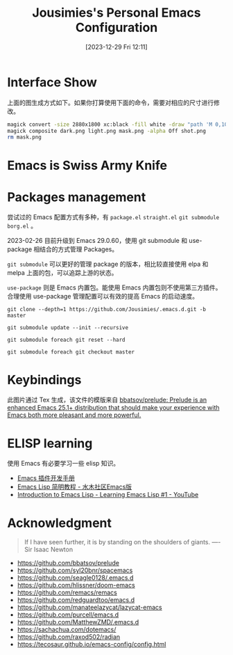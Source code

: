 #+TITLE: Jousimies's Personal Emacs Configuration
#+DATE: [2023-12-29 Fri 12:11]

* Interface Show
#+ATTR_ORG: :width 800px
#+ATTR_HTML: :width 1000px
[[file:src/interface.png]]
上面的图生成方式如下。如果你打算使用下面的命令，需要对相应的尺寸进行修改。
#+begin_src bash
  magick convert -size 2880x1800 xc:black -fill white -draw "path 'M 0,100 C 1000,200 800,1600 2880,1700 V 1800 H 2880 V 0 H 0'" mask.png
  magick composite dark.png light.png mask.png -alpha Off shot.png
  rm mask.png
#+end_src
* Emacs is Swiss Army Knife
#+NAME: Awesome emacs
#+CAPTION: What Emacs can do
#+ATTR_ORG: :width 500px
#+ATTR_HTML: :width 500px
[[file:src/emacscando.png]]

* Packages management
尝试过的 Emacs 配置方式有多种，有 ~package.el~ ~straight.el~ ~git submodule~ ~borg.el~ 。

2023-02-26 目前升级到 Emacs 29.0.60，使用 git submodule 和 use-package 相结合的方式管理 Packages。

~git submodule~ 可以更好的管理 package 的版本，相比较直接使用 elpa 和 melpa 上面的包，可以追踪上游的状态。

=use-package= 则是 Emacs 内置包。能使用 Emacs 内置包则不使用第三方插件。合理使用 use-package 管理配置可以有效的提高 Emacs 的启动速度。

#+begin_src shell
  git clone --depth=1 https://github.com/Jousimies/.emacs.d.git -b master

  git submodule update --init --recursive

  git submodule foreach git reset --hard

  git submodule foreach git checkout master
#+end_src
* Keybindings
#+ATTR_ORG: :width 500px
[[./src/keybinding.png]]

此图片通过 Tex 生成，该文件的模版来自 [[https://github.com/bbatsov/prelude][bbatsov/prelude: Prelude is an enhanced Emacs 25.1+ distribution that should make your experience with Emacs both more pleasant and more powerful.]]

* ELISP learning
使用 Emacs 有必要学习一些 elisp 知识。

- [[https://manateelazycat.github.io/emacs/2022/11/18/write-emacs-plugin.html][Emacs 插件开发手册]]
- [[http://smacs.github.io/elisp/][Emacs Lisp 简明教程 - 水木社区Emacs版]]
- [[https://www.youtube.com/watch?v=RQK_DaaX34Q&list=PLEoMzSkcN8oPQtn7FQEF3D7sroZbXuPZ7][Introduction to Emacs Lisp - Learning Emacs Lisp #1 - YouTube]]
* Acknowledgment
#+begin_quote
If I have seen further, it is by standing on the shoulders of giants. ---- Sir Isaac Newton
#+end_quote
+ https://github.com/bbatsov/prelude
+ https://github.com/syl20bnr/spacemacs
+ https://github.com/seagle0128/.emacs.d
+ https://github.com/hlissner/doom-emacs
+ https://github.com/remacs/remacs
+ https://github.com/redguardtoo/emacs.d
+ https://github.com/manateelazycat/lazycat-emacs
+ https://github.com/purcell/emacs.d
+ https://github.com/MatthewZMD/.emacs.d
+ https://sachachua.com/dotemacs/
+ https://github.com/raxod502/radian
+ https://tecosaur.github.io/emacs-config/config.html
